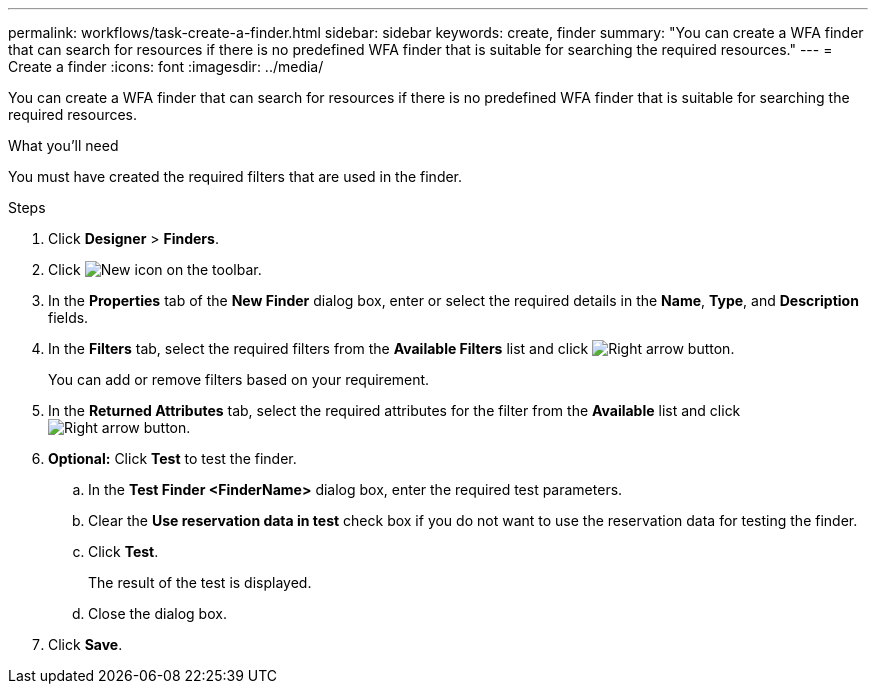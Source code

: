 ---
permalink: workflows/task-create-a-finder.html
sidebar: sidebar
keywords: create, finder
summary: "You can create a WFA finder that can search for resources if there is no predefined WFA finder that is suitable for searching the required resources."
---
= Create a finder
:icons: font
:imagesdir: ../media/

[.lead]
You can create a WFA finder that can search for resources if there is no predefined WFA finder that is suitable for searching the required resources.

.What you'll need

You must have created the required filters that are used in the finder.

.Steps
. Click *Designer* > *Finders*.
. Click image:../media/new_wfa_icon.gif[New icon] on the toolbar.
. In the *Properties* tab of the *New Finder* dialog box, enter or select the required details in the *Name*, *Type*, and *Description* fields.
. In the *Filters* tab, select the required filters from the *Available Filters* list and click image:../media/right_arrow_button.gif[Right arrow button].
+
You can add or remove filters based on your requirement.

. In the *Returned Attributes* tab, select the required attributes for the filter from the *Available* list and click image:../media/right_arrow_button.gif[Right arrow button].
. *Optional:* Click *Test* to test the finder.
 .. In the *Test Finder <FinderName>* dialog box, enter the required test parameters.
 .. Clear the *Use reservation data in test* check box if you do not want to use the reservation data for testing the finder.
 .. Click *Test*.
+
The result of the test is displayed.

 .. Close the dialog box.
. Click *Save*.
